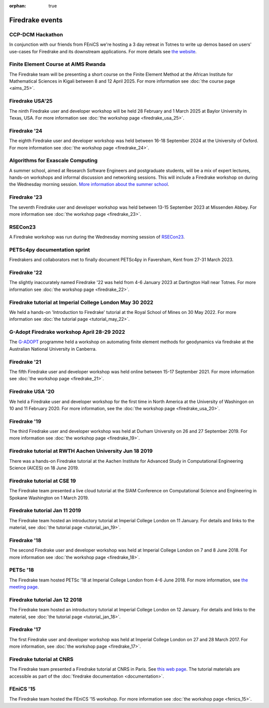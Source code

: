 :orphan: true

.. image:: images/david_talking.jpg
   :width: 50%
   :alt: David Ham explaining Firedrake
   :align: right

Firedrake events
----------------

CCP-DCM Hackathon
~~~~~~~~~~~~~~~~~

In conjunction with our friends from FEniCS we're hosting a 3 day retreat in
Totnes to write up demos based on users' use-cases for Firedrake and its
downstream applications. For more details see `the website
<https://ccp-dcm.github.io/exeter_hackathon.html>`__.

Finite Element Course at AIMS Rwanda
~~~~~~~~~~~~~~~~~~~~~~~~~~~~~~~~~~~~

The Firedrake team will be presenting a short course on the Finite Element
Method at the African Institute for Mathematical Sciences in Kigali between 8
and 12 April 2025. For more information see :doc:`the course page <aims_25>`.

Firedrake USA'25
~~~~~~~~~~~~~~~~

The ninth Firedrake user and developer workshop will be held 28 February
and 1 March 2025 at Baylor University in Texas, USA.  For more information
see :doc:`the workshop page <firedrake_usa_25>`.


Firedrake '24
~~~~~~~~~~~~~

The eighth Firedrake user and developer workshop was held
between 16-18 September 2024 at the University of Oxford. For more
information see :doc:`the workshop page <firedrake_24>`.

Algorithms for Exascale Computing
~~~~~~~~~~~~~~~~~~~~~~~~~~~~~~~~~

A summer school, aimed at Research Software Engineers and postgraduate
students, will be a mix of expert lectures, hands-on workshops and
informal discussion and networking sessions. This will include a
Firedrake workshop on during the Wednesday morning session. `More
information about the summer school
<https://sites.google.com/view/algorithmsforexascale/home>`__.

Firedrake '23
~~~~~~~~~~~~~

The seventh Firedrake user and developer workshop was held
between 13-15 September 2023 at Missenden Abbey. For more
information see :doc:`the workshop page <firedrake_23>`.

RSECon23
~~~~~~~~

A Firedrake workshop was run during the Wednesday morning session of
`RSECon23 <https://rsecon23.society-rse.org/>`__.

PETSc4py documentation sprint
~~~~~~~~~~~~~~~~~~~~~~~~~~~~~

Firedrakers and collaborators met to finally document PETSc4py in
Faversham, Kent from 27-31 March 2023.

Firedrake '22
~~~~~~~~~~~~~

The slightly inaccurately named Firedrake '22 was held from 4-6 January
2023 at Dartington Hall near Totnes. For more information see :doc:`the
workshop page <firedrake_22>`.

Firedrake tutorial at Imperial College London May 30 2022
~~~~~~~~~~~~~~~~~~~~~~~~~~~~~~~~~~~~~~~~~~~~~~~~~~~~~~~~~

We held a hands-on 'Introduction to Firedrake' tutorial at the
Royal School of Mines on 30 May 2022. For more information see
:doc:`the tutorial page <tutorial_may_22>`.

G-Adopt Firedrake workshop April 28-29 2022
~~~~~~~~~~~~~~~~~~~~~~~~~~~~~~~~~~~~~~~~~~~

The `G-ADOPT <https://g-adopt.github.io/index.html>`__ programme held a
workshop on automating finite element methods for geodynamics via firedrake
at the Australian National University in Canberra.

Firedrake '21
~~~~~~~~~~~~~

The fifth Firedrake user and developer workshop was held
online between 15-17 September 2021. For more information see
:doc:`the workshop page <firedrake_21>`.

Firedrake USA '20
~~~~~~~~~~~~~~~~~

We held a Firedrake user and developer workshop for the first
time in North America at the University of Washingon on 10 and 11
February 2020. For more information, see the
:doc:`the workshop page <firedrake_usa_20>`.


Firedrake '19
~~~~~~~~~~~~~

The third Firedrake user and developer workshop was held at Durham
University on 26 and 27 September 2019. For more information see
:doc:`the workshop page <firedrake_19>`.

Firedrake tutorial at RWTH Aachen University Jun 18 2019
~~~~~~~~~~~~~~~~~~~~~~~~~~~~~~~~~~~~~~~~~~~~~~~~~~~~~~~~

There was a hands-on Firedrake tutorial at the Aachen Institute
for Advanced Study in Computational Engineering Science (AICES) on 18
June 2019.


Firedrake tutorial at CSE 19
~~~~~~~~~~~~~~~~~~~~~~~~~~~~

The Firedrake team presented a live cloud tutorial at the SIAM
Conference on Computational Science and Engineering in Spokane
Washington on 1 March 2019.

Firedrake tutorial Jan 11 2019
~~~~~~~~~~~~~~~~~~~~~~~~~~~~~~

The Firedrake team hosted an introductory tutorial at Imperial
College London on 11 January. For details and links to the material, see :doc:`the
tutorial page <tutorial_jan_19>`.

Firedrake '18
~~~~~~~~~~~~~

The second Firedrake user and developer workshop was held at
Imperial College London on 7 and 8 June 2018.  For more information
see :doc:`the workshop page <firedrake_18>`.

PETSc '18
~~~~~~~~~

The Firedrake team hosted PETSc '18 at Imperial College London from
4-6 June 2018. For more information, see `the meeting page <https://www.mcs.anl.gov/petsc/meetings/2018/index.html>`_.

Firedrake tutorial Jan 12 2018
~~~~~~~~~~~~~~~~~~~~~~~~~~~~~~

The Firedrake team hosted an introductory tutorial at Imperial
College London on 12 January. For details and links to the material, see :doc:`the
tutorial page <tutorial_jan_18>`.

Firedrake '17
~~~~~~~~~~~~~

The first Firedrake user and developer workshop was held at
Imperial College London on 27 and 28 March 2017. For more information,
see :doc:`the workshop page <firedrake_17>`.

Firedrake tutorial at CNRS
~~~~~~~~~~~~~~~~~~~~~~~~~~

The Firedrake team presented a Firedrake tutorial at CNRS in
Paris. See `this web page
<https://calcul.math.cnrs.fr/spip.php?article274>`_.  The tutorial
materials are accessible as part of the :doc:`firedrake documentation
<documentation>`.

FEniCS '15
~~~~~~~~~~

The Firedrake team hosted the FEniCS '15 workshop. For more
information see :doc:`the workshop page <fenics_15>`.
